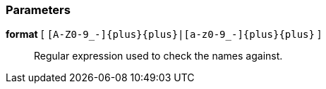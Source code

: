 === Parameters

*format* [ `+[A-Z0-9_-]{plus}{plus}|[a-z0-9_-]{plus}{plus}+` ]::
  Regular expression used to check the names against.

